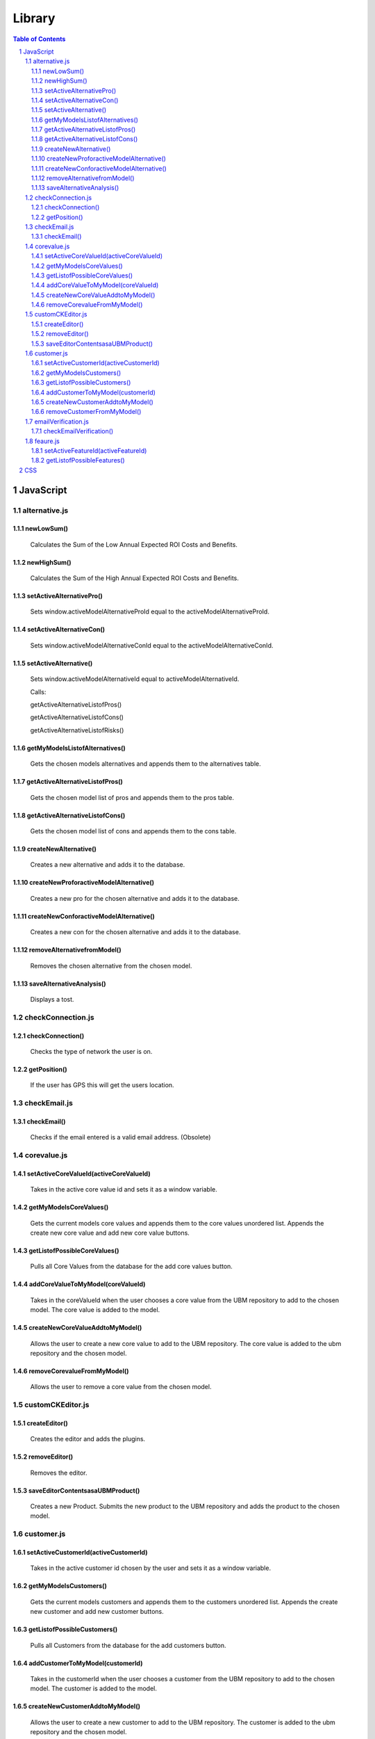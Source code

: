 .. This is a comment. Note how any initial comments are moved by
   transforms to after the document title, subtitle, and docinfo.


=======
Library
=======

.. meta::
   :keywords: reStructuredText, demonstration, demo, parser
   :description lang=en: A demonstration of the reStructuredText 
       markup language, containing examples of all basic
       constructs and many advanced constructs.

.. contents:: Table of Contents
.. section-numbering::

JavaScript
==========

alternative.js
--------------

newLowSum()
~~~~~~~~~~~

	Calculates the Sum of the Low Annual Expected ROI Costs and Benefits.

newHighSum()
~~~~~~~~~~~


	Calculates the Sum of the High Annual Expected ROI Costs and Benefits.

setActiveAlternativePro()
~~~~~~~~~~~~~~~~~~~~~~~~~


	Sets window.activeModelAlternativeProId equal to the activeModelAlternativeProId.

setActiveAlternativeCon()
~~~~~~~~~~~~~~~~~~~~~~~~~

	Sets window.activeModelAlternativeConId equal to the activeModelAlternativeConId.

setActiveAlternative()
~~~~~~~~~~~~~~~~~~~~~~


	Sets window.activeModelAlternativeId equal to activeModelAlternativeId.

	Calls:

	getActiveAlternativeListofPros()

	getActiveAlternativeListofCons()

	getActiveAlternativeListofRisks()

getMyModelsListofAlternatives()
~~~~~~~~~~~~~~~~~~~~~~~~~~~~~~~


	Gets the chosen models alternatives and appends them to the alternatives table.

getActiveAlternativeListofPros()
~~~~~~~~~~~~~~~~~~~~~~~~~~~~~~~~


	Gets the chosen model list of pros and appends them to the pros table.

getActiveAlternativeListofCons()
~~~~~~~~~~~~~~~~~~~~~~~~~~~~~~~~


	Gets the chosen model list of cons and appends them to the cons table.


createNewAlternative()
~~~~~~~~~~~~~~~~~~~~~~


	Creates a new alternative and adds it to the database.

createNewProforactiveModelAlternative()
~~~~~~~~~~~~~~~~~~~~~~~~~~~~~~~~~~~~~~~


	Creates a new pro for the chosen alternative and adds it to the database.

createNewConforactiveModelAlternative()
~~~~~~~~~~~~~~~~~~~~~~~~~~~~~~~~~~~~~~~


	Creates a new con for the chosen alternative and adds it to the database.

removeAlternativefromModel()
~~~~~~~~~~~~~~~~~~~~~~~~~~~~


	Removes the chosen alternative from the chosen model.

saveAlternativeAnalysis()
~~~~~~~~~~~~~~~~~~~~~~~~~

	Displays a tost.

checkConnection.js
------------------

checkConnection()
~~~~~~~~~~~~~~~~~

	Checks the type of network the user is on.

getPosition()
~~~~~~~~~~~~~

	If the user has GPS this will get the users location.

checkEmail.js
-------------

checkEmail()
~~~~~~~~~~~~

	Checks if the email entered is a valid email address. (Obsolete)

corevalue.js
------------

setActiveCoreValueId(activeCoreValueId)
~~~~~~~~~~~~~~~~~~~~~~~~~~~~~~~~~~~~~~~

	Takes in the active core value id and sets it as a window variable.

getMyModelsCoreValues()
~~~~~~~~~~~~~~~~~~~~~~~

	Gets the current models core values and appends them to the core values unordered list. Appends the create new core value and add new core value buttons.

getListofPossibleCoreValues()
~~~~~~~~~~~~~~~~~~~~~~~~~~~~~

	Pulls all Core Values from the database for the add core values button.

addCoreValueToMyModel(coreValueId)
~~~~~~~~~~~~~~~~~~~~~~~~~~~~~~~~~~

	Takes in the coreValueId when the user chooses a core value from the UBM repository to add to the chosen model. The core value is added to the model.

createNewCoreValueAddtoMyModel()
~~~~~~~~~~~~~~~~~~~~~~~~~~~~~~~~

	Allows the user to create a new core value to add to the UBM repository. The core value is added to the ubm repository and the chosen model.

removeCorevalueFromMyModel()
~~~~~~~~~~~~~~~~~~~~~~~~~~~~

	Allows the user to remove a core value from the chosen model.

customCKEditor.js
-----------------

createEditor()
~~~~~~~~~~~~~~

	Creates the editor and adds the plugins.

removeEditor()
~~~~~~~~~~~~~~

	Removes the editor.

saveEditorContentsasaUBMProduct()
~~~~~~~~~~~~~~~~~~~~~~~~~~~~~~~~~

	Creates a new Product. Submits the new product to the UBM repository and adds the product to the chosen model.

customer.js
-----------

setActiveCustomerId(activeCustomerId)
~~~~~~~~~~~~~~~~~~~~~~~~~~~~~~~~~~~~~

	Takes in the active customer id chosen by the user and sets it as a window variable.

getMyModelsCustomers()
~~~~~~~~~~~~~~~~~~~~~~

	Gets the current models customers and appends them to the customers unordered list. Appends the create new customer and add new customer buttons.

getListofPossibleCustomers()
~~~~~~~~~~~~~~~~~~~~~~~~~~~~

	Pulls all Customers from the database for the add customers button.

addCustomerToMyModel(customerId)
~~~~~~~~~~~~~~~~~~~~~~~~~~~~~~~~

	Takes in the customerId when the user chooses a customer from the UBM repository to add to the chosen model. The customer is added to the model.

createNewCustomerAddtoMyModel()
~~~~~~~~~~~~~~~~~~~~~~~~~~~~~~~

	Allows the user to create a new customer to add to the UBM repository. The customer is added to the ubm repository and the chosen model.

removeCustomerFromMyModel()
~~~~~~~~~~~~~~~~~~~~~~~~~~~

	Allows the user to remove a customer from the chosen model.

emailVerification.js
--------------------

checkEmailVerification()
~~~~~~~~~~~~~~~~~~~~~~~~

	Checks if the current account has been verified by email yet.

feaure.js
---------

setActiveFeatureId(activeFeatureId)
~~~~~~~~~~~~~~~~~~~~~~~~~~~~~~~~~~~

	Takes in the active feature id chosen by the user and sets it as a window variable.

getListofPossibleFeatures()
~~~~~~~~~~~~~~~~~~~~~~~~~~~

	Pulls all Features from the database for the add features button.








CSS
===






